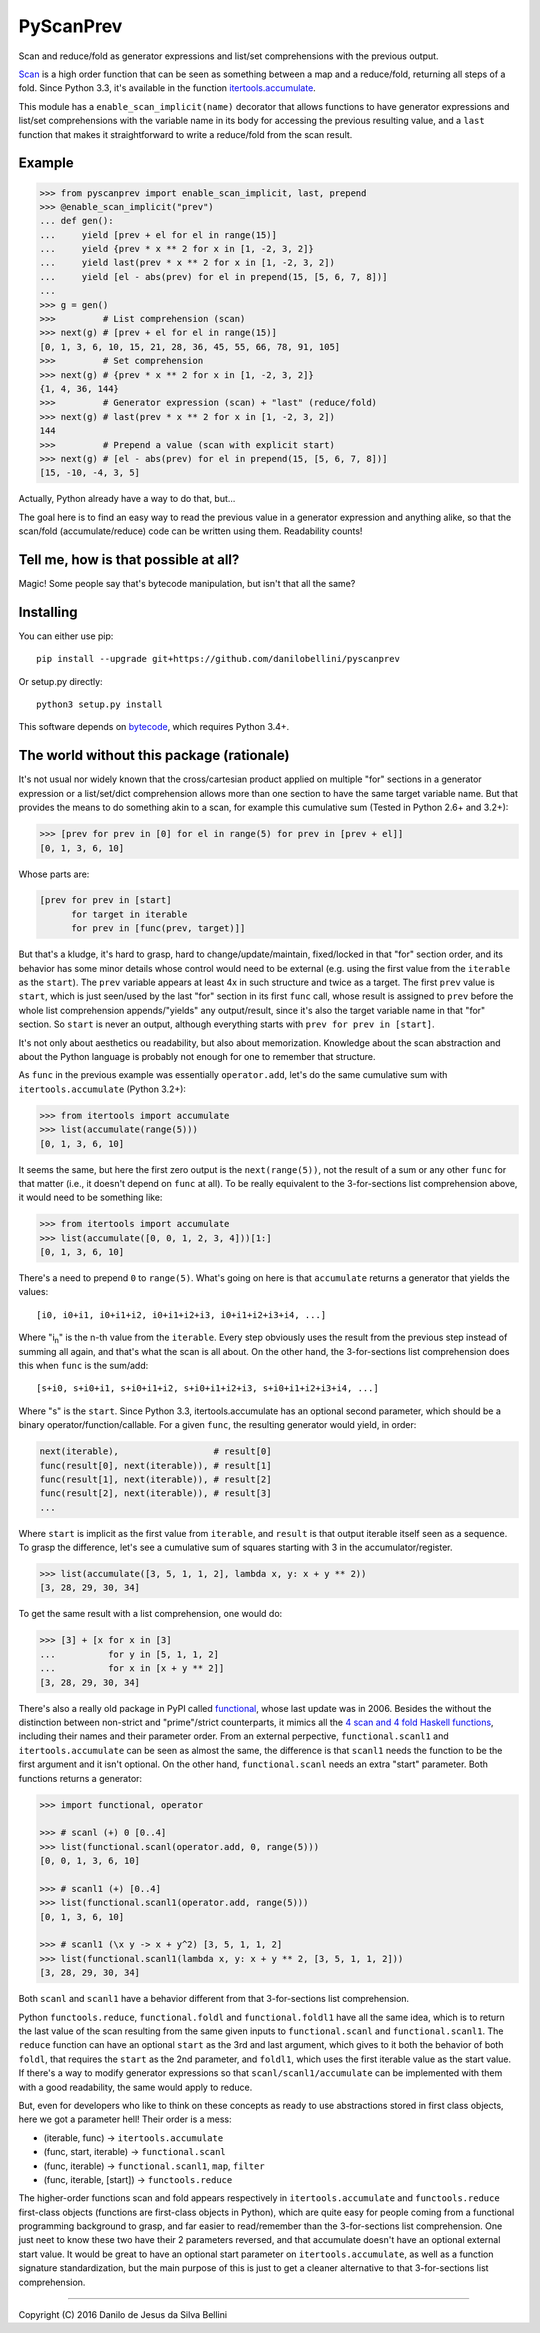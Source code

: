 PyScanPrev
==========

Scan and reduce/fold as generator expressions and list/set comprehensions
with the previous output.

`Scan`_ is a high order function that can be seen as something between a
map and a reduce/fold, returning all steps of a fold. Since Python 3.3,
it's available in the function `itertools.accumulate`_\ .

This module has a ``enable_scan_implicit(name)`` decorator that allows
functions to have generator expressions and list/set comprehensions with
the variable name in its body for accessing the previous resulting value,
and a ``last`` function that makes it straightforward to write a reduce/fold
from the scan result.

.. _`scan`:
    https://en.wikipedia.org/wiki/Prefix_sum#Scan_higher_order_function

.. _`itertools.accumulate`:
    https://docs.python.org/3.3/library/itertools.html#itertools.accumulate


Example
-------

.. code-block:: python

  >>> from pyscanprev import enable_scan_implicit, last, prepend
  >>> @enable_scan_implicit("prev")
  ... def gen():
  ...     yield [prev + el for el in range(15)]
  ...     yield {prev * x ** 2 for x in [1, -2, 3, 2]}
  ...     yield last(prev * x ** 2 for x in [1, -2, 3, 2])
  ...     yield [el - abs(prev) for el in prepend(15, [5, 6, 7, 8])]
  ...
  >>> g = gen()
  >>>         # List comprehension (scan)
  >>> next(g) # [prev + el for el in range(15)]
  [0, 1, 3, 6, 10, 15, 21, 28, 36, 45, 55, 66, 78, 91, 105]
  >>>         # Set comprehension
  >>> next(g) # {prev * x ** 2 for x in [1, -2, 3, 2]}
  {1, 4, 36, 144}
  >>>         # Generator expression (scan) + "last" (reduce/fold)
  >>> next(g) # last(prev * x ** 2 for x in [1, -2, 3, 2])
  144
  >>>         # Prepend a value (scan with explicit start)
  >>> next(g) # [el - abs(prev) for el in prepend(15, [5, 6, 7, 8])]
  [15, -10, -4, 3, 5]

Actually, Python already have a way to do that, but...

The goal here is to find an easy way to read the previous value in a
generator expression and anything alike, so that the scan/fold
(accumulate/reduce) code can be written using them. Readability counts!


Tell me, how is that possible at all?
-------------------------------------

Magic! Some people say that's bytecode manipulation, but isn't that all the
same?


Installing
----------

You can either use pip::

  pip install --upgrade git+https://github.com/danilobellini/pyscanprev

Or setup.py directly::

  python3 setup.py install

This software depends on `bytecode`_\ , which requires Python 3.4+.

.. _`bytecode`:
  https://pypi.python.org/pypi/bytecode


The world without this package (rationale)
------------------------------------------

It's not usual nor widely known that the cross/cartesian product applied on
multiple "for" sections in a generator expression or a list/set/dict
comprehension allows more than one section to have the same target variable
name. But that provides the means to do something akin to a scan, for example
this cumulative sum (Tested in Python 2.6+ and 3.2+):

.. code-block:: python

  >>> [prev for prev in [0] for el in range(5) for prev in [prev + el]]
  [0, 1, 3, 6, 10]

Whose parts are:

.. code-block:: python

  [prev for prev in [start]
        for target in iterable
        for prev in [func(prev, target)]]

But that's a kludge, it's hard to grasp, hard to change/update/maintain,
fixed/locked in that "for" section order, and its behavior has some minor
details whose control would need to be external (e.g. using the first value
from the ``iterable`` as the ``start``). The ``prev`` variable appears at
least 4x in such structure and twice as a target. The first ``prev`` value is
``start``, which is just seen/used by the last "for" section in its first
``func`` call, whose result is assigned to ``prev`` before the whole list
comprehension appends/"yields" any output/result, since it's also the target
variable name in that "for" section. So ``start`` is never an output,
although everything starts with ``prev for prev in [start]``.

It's not only about aesthetics ou readability, but also about memorization.
Knowledge about the scan abstraction and about the Python language is probably
not enough for one to remember that structure.

As ``func`` in the previous example was essentially ``operator.add``, let's do
the same cumulative sum with ``itertools.accumulate`` (Python 3.2+):

.. code-block:: python

  >>> from itertools import accumulate
  >>> list(accumulate(range(5)))
  [0, 1, 3, 6, 10]

It seems the same, but here the first zero output is the ``next(range(5))``,
not the result of a sum or any other ``func`` for that matter (i.e., it
doesn't depend on ``func`` at all). To be really equivalent to the
3-for-sections list comprehension above, it would need to be something like:

.. code-block:: python

  >>> from itertools import accumulate
  >>> list(accumulate([0, 0, 1, 2, 3, 4]))[1:]
  [0, 1, 3, 6, 10]

There's a need to prepend ``0`` to ``range(5)``. What's going on here is that
``accumulate`` returns a generator that yields the values::

  [i0, i0+i1, i0+i1+i2, i0+i1+i2+i3, i0+i1+i2+i3+i4, ...]

Where "i\ :sub:`n`" is the n-th value from the ``iterable``. Every step
obviously uses the result from the previous step instead of summing all again,
and that's what the scan is all about. On the other hand, the 3-for-sections
list comprehension does this when ``func`` is the sum/add::

  [s+i0, s+i0+i1, s+i0+i1+i2, s+i0+i1+i2+i3, s+i0+i1+i2+i3+i4, ...]

Where "s" is the ``start``. Since Python 3.3, itertools.accumulate has an
optional second parameter, which should be a binary
operator/function/callable. For a given ``func``, the resulting generator
would yield, in order:

.. code-block:: python

  next(iterable),                  # result[0]
  func(result[0], next(iterable)), # result[1]
  func(result[1], next(iterable)), # result[2]
  func(result[2], next(iterable)), # result[3]
  ...

Where ``start`` is implicit as the first value from ``iterable``, and
``result`` is that output iterable itself seen as a sequence. To grasp the
difference, let's see a cumulative sum of squares starting with 3 in the
accumulator/register.

.. code-block:: python

  >>> list(accumulate([3, 5, 1, 1, 2], lambda x, y: x + y ** 2))
  [3, 28, 29, 30, 34]

To get the same result with a list comprehension, one would do:

.. code-block:: python

  >>> [3] + [x for x in [3]
  ...          for y in [5, 1, 1, 2]
  ...          for x in [x + y ** 2]]
  [3, 28, 29, 30, 34]

There's also a really old package in PyPI called functional_\ ,
whose last update was in 2006. Besides the without the distinction between
non-strict and "prime"/strict counterparts, it mimics all the
`4 scan and 4 fold Haskell functions`_\ , including their names
and their parameter order. From an external perpective,
``functional.scanl1`` and ``itertools.accumulate`` can be seen as almost the
same, the difference is that ``scanl1`` needs the function to be the first
argument and it isn't optional. On the other hand, ``functional.scanl`` needs
an extra "start" parameter. Both functions returns a generator:

.. code-block:: python

  >>> import functional, operator

  >>> # scanl (+) 0 [0..4]
  >>> list(functional.scanl(operator.add, 0, range(5)))
  [0, 0, 1, 3, 6, 10]

  >>> # scanl1 (+) [0..4]
  >>> list(functional.scanl1(operator.add, range(5)))
  [0, 1, 3, 6, 10]

  >>> # scanl1 (\x y -> x + y^2) [3, 5, 1, 1, 2]
  >>> list(functional.scanl1(lambda x, y: x + y ** 2, [3, 5, 1, 1, 2]))
  [3, 28, 29, 30, 34]

Both ``scanl`` and ``scanl1`` have a behavior different from that
3-for-sections list comprehension.

Python ``functools.reduce``, ``functional.foldl`` and ``functional.foldl1``
have all the same idea, which is to return the last value of the scan
resulting from the same given inputs to ``functional.scanl`` and
``functional.scanl1``. The ``reduce`` function can have an optional ``start``
as the 3rd and last argument, which gives to it both the behavior of both
``foldl``, that requires the ``start`` as the 2nd parameter, and ``foldl1``,
which uses the first iterable value as the start value. If there's a way to
modify generator expressions so that ``scanl/scanl1/accumulate`` can be
implemented with them with a good readability, the same would apply to reduce.

But, even for developers who like to think on these concepts as ready to use
abstractions stored in first class objects, here we got a parameter hell!
Their order is a mess:

* (iterable, func) -> ``itertools.accumulate``
* (func, start, iterable) -> ``functional.scanl``
* (func, iterable) -> ``functional.scanl1``, ``map``, ``filter``
* (func, iterable, [start]) -> ``functools.reduce``

The higher-order functions scan and fold appears respectively in
``itertools.accumulate`` and ``functools.reduce`` first-class objects
(functions are first-class objects in Python), which are quite easy for people
coming from a functional programming background to grasp, and far easier to
read/remember than the 3-for-sections list comprehension. One just neet to
know these two have their 2 parameters reversed, and that accumulate doesn't
have an optional external start value. It would be great to have an optional
start parameter on ``itertools.accumulate``, as well as a function signature
standardization, but the main purpose of this is just to get a cleaner
alternative to that 3-for-sections list comprehension.

.. _`functional`:
  https://pypi.python.org/pypi/bytecode

.. _`4 scan and 4 fold Haskell functions`:
  https://hackage.haskell.org/package/base/docs/Data-List.html

----

Copyright (C) 2016 Danilo de Jesus da Silva Bellini
